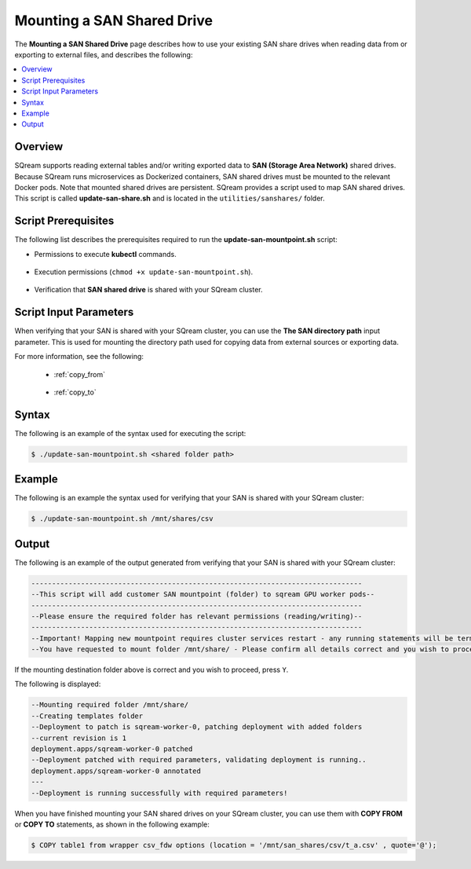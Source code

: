 .. _mounting_a_san_shared_drive:

**********************************
Mounting a SAN Shared Drive
**********************************
The **Mounting a SAN Shared Drive** page describes how to use your existing SAN share drives when reading data from or exporting to external files, and describes the following:

.. contents:: 
   :local:
   :depth: 1
   
Overview
==============   
SQream supports reading external tables and/or writing exported data to **SAN (Storage Area Network)** shared drives. Because SQream runs microservices as Dockerized containers, SAN shared drives must be mounted to the relevant Docker pods. Note that mounted shared drives are persistent. SQream provides a script used to map SAN shared drives. This script is called **update-san-share.sh** and is located in the ``utilities/sanshares/`` folder.

Script Prerequisites
==============
The following list describes the prerequisites required to run the **update-san-mountpoint.sh** script:

* Permissions to execute **kubectl** commands.

   ::
   
* Execution permissions (``chmod +x update-san-mountpoint.sh``).

   ::
   
* Verification that **SAN shared drive** is shared with your SQream cluster.

Script Input Parameters
==============
When verifying that your SAN is shared with your SQream cluster, you can use the **The SAN directory path** input parameter. This is used for mounting the directory path used for copying data from external sources or exporting data.

For more information, see the following:

 * :ref:`copy_from`
 
    ::
	
 * :ref:`copy_to`

Syntax
==============
The following is an example of the syntax used for executing the script:

.. code-block:: console

   $ ./update-san-mountpoint.sh <shared folder path>

Example
==============
The following is an example the syntax used for verifying that your SAN is shared with your SQream cluster:

.. code-block:: console

   $ ./update-san-mountpoint.sh /mnt/shares/csv
    
Output
==============
The following is an example of the output generated from verifying that your SAN is shared with your SQream cluster:

.. code-block:: console

   --------------------------------------------------------------------------------
   --This script will add customer SAN mountpoint (folder) to sqream GPU worker pods--
   --------------------------------------------------------------------------------
   --Please ensure the required folder has relevant permissions (reading/writing)--
   --------------------------------------------------------------------------------
   --Important! Mapping new mountpoint requires cluster services restart - any running statements will be terminated!
   --You have requested to mount folder /mnt/share/ - Please confirm all details correct and you wish to proceed Y / N?

If the mounting destination folder above is correct and you wish to proceed, press ``Y``.

The following is displayed:

.. code-block:: console

   --Mounting required folder /mnt/share/
   --Creating templates folder
   --Deployment to patch is sqream-worker-0, patching deployment with added folders
   --current revision is 1
   deployment.apps/sqream-worker-0 patched
   --Deployment patched with required parameters, validating deployment is running..
   deployment.apps/sqream-worker-0 annotated
   ---
   --Deployment is running successfully with required parameters!
   
When you have finished mounting your SAN shared drives on your SQream cluster, you can use them with **COPY FROM** or **COPY TO** statements, as shown in the following example:

.. code-block:: console

   $ COPY table1 from wrapper csv_fdw options (location = '/mnt/san_shares/csv/t_a.csv' , quote='@');